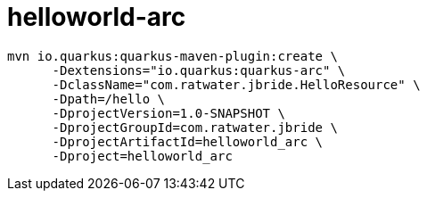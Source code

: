 = helloworld-arc

-----
mvn io.quarkus:quarkus-maven-plugin:create \
      -Dextensions="io.quarkus:quarkus-arc" \
      -DclassName="com.ratwater.jbride.HelloResource" \
      -Dpath=/hello \
      -DprojectVersion=1.0-SNAPSHOT \
      -DprojectGroupId=com.ratwater.jbride \
      -DprojectArtifactId=helloworld_arc \
      -Dproject=helloworld_arc
-----
